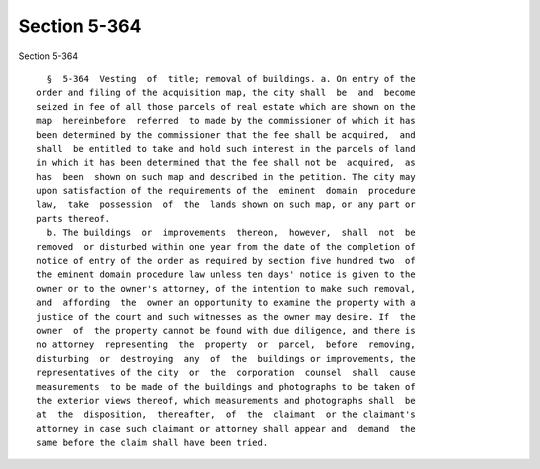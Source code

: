 Section 5-364
=============

Section 5-364 ::    
        
     
        §  5-364  Vesting  of  title; removal of buildings. a. On entry of the
      order and filing of the acquisition map, the city shall  be  and  become
      seized in fee of all those parcels of real estate which are shown on the
      map  hereinbefore  referred  to made by the commissioner of which it has
      been determined by the commissioner that the fee shall be acquired,  and
      shall  be entitled to take and hold such interest in the parcels of land
      in which it has been determined that the fee shall not be  acquired,  as
      has  been  shown on such map and described in the petition. The city may
      upon satisfaction of the requirements of the  eminent  domain  procedure
      law,  take  possession  of  the  lands shown on such map, or any part or
      parts thereof.
        b. The buildings  or  improvements  thereon,  however,  shall  not  be
      removed  or disturbed within one year from the date of the completion of
      notice of entry of the order as required by section five hundred two  of
      the eminent domain procedure law unless ten days' notice is given to the
      owner or to the owner's attorney, of the intention to make such removal,
      and  affording  the  owner an opportunity to examine the property with a
      justice of the court and such witnesses as the owner may desire. If  the
      owner  of  the property cannot be found with due diligence, and there is
      no attorney  representing  the  property  or  parcel,  before  removing,
      disturbing  or  destroying  any  of  the  buildings or improvements, the
      representatives of the city  or  the  corporation  counsel  shall  cause
      measurements  to be made of the buildings and photographs to be taken of
      the exterior views thereof, which measurements and photographs shall  be
      at  the  disposition,  thereafter,  of  the  claimant  or the claimant's
      attorney in case such claimant or attorney shall appear and  demand  the
      same before the claim shall have been tried.
    
    
    
    
    
    
    